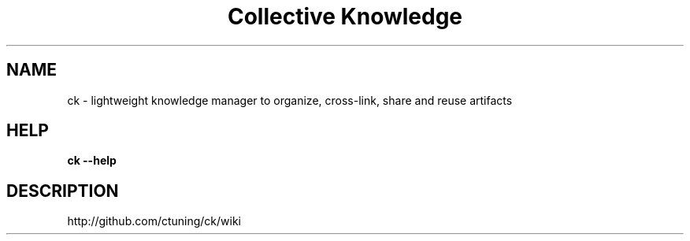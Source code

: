 .TH "Collective Knowledge" 1
.SH NAME
ck - lightweight knowledge manager to organize, cross-link, share and reuse artifacts
.SH HELP
.B ck --help
.SH DESCRIPTION
http://github.com/ctuning/ck/wiki
